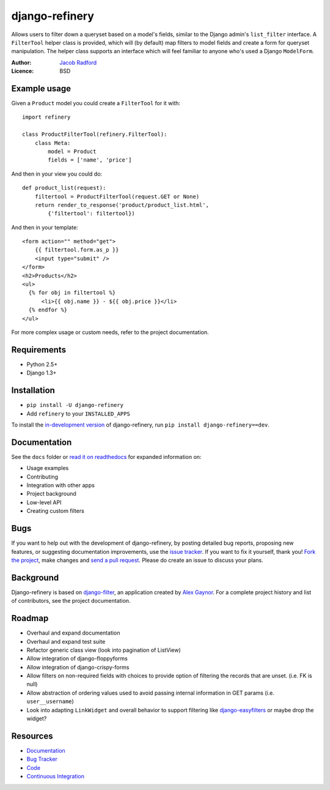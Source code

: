 django-refinery
===============

.. image:: https://secure.travis-ci.org/nkryptic/django-refinery.png?branch=master
   :target: http://travis-ci.org/nkryptic/django-refinery

Allows users to filter down a queryset based on a model's fields, similar to
the Django admin's ``list_filter`` interface.  A ``FilterTool`` helper class
is provided, which will (by default) map filters to model fields and create
a form for queryset manipulation.  The helper class supports an interface 
which will feel familiar to anyone who's used a Django ``ModelForm``.

:Author: `Jacob Radford <https://github.com/nkryptic>`_
:Licence: BSD


Example usage
-------------

Given a ``Product`` model you could create a ``FilterTool`` for it with::

    import refinery
    
    class ProductFilterTool(refinery.FilterTool):
        class Meta:
            model = Product
            fields = ['name', 'price']

And then in your view you could do::

    def product_list(request):
        filtertool = ProductFilterTool(request.GET or None)
        return render_to_response('product/product_list.html',
            {'filtertool': filtertool})

And then in your template::

    <form action="" method="get">
        {{ filtertool.form.as_p }}
        <input type="submit" />
    </form>
    <h2>Products</h2>
    <ul>
      {% for obj in filtertool %}
          <li>{{ obj.name }} - ${{ obj.price }}</li>
      {% endfor %}
    </ul>

For more complex usage or custom needs, refer to the project documentation.


Requirements
------------

* Python 2.5+
* Django 1.3+


Installation
------------

* ``pip install -U django-refinery``
* Add ``refinery`` to your ``INSTALLED_APPS``

To install the `in-development version`_ of django-refinery, run ``pip
install django-refinery==dev``.

.. _`in-development version`: https://github.com/nkryptic/django-refinery/tarball/master#egg=django-refinery-dev


Documentation
-------------

See the ``docs`` folder or `read it on readthedocs`_ for expanded
information on:

* Usage examples
* Contributing
* Integration with other apps
* Project background
* Low-level API
* Creating custom filters

.. _`read it on readthedocs`: http://django-refinery.rtfd.org


Bugs
----

If you want to help out with the development of django-refinery, by
posting detailed bug reports, proposing new features, or suggesting
documentation improvements, use the `issue tracker`_.  If you want to
fix it yourself, thank you!  `Fork the project`_, make changes and
`send a pull request`_.  Please do create an issue to discuss your plans.

.. _`issue tracker`: http://github.com/nkryptic/django-refinery/issues
.. _`Fork the project`: http://help.github.com/fork-a-repo
.. _`send a pull request`: http://help.github.com/send-pull-requests/


Background
----------

Django-refinery is based on `django-filter`_, an application created
by `Alex Gaynor`_.  For a complete project history and list of contributors,
see the project documentation.

.. _`django-filter`: https://github.com/alex/django-filter
.. _`Alex Gaynor`: https://github.com/alex

Roadmap
-------

* Overhaul and expand documentation
* Overhaul and expand test suite
* Refactor generic class view (look into pagination of ListView)
* Allow integration of django-floppyforms
* Allow integration of django-crispy-forms
* Allow filters on non-required fields with choices to provide
  option of filtering the records that are unset. (i.e. FK is null)
* Allow abstraction of ordering values used to avoid passing internal
  information in GET params (i.e. ``user__username``)
* Look into adapting ``LinkWidget`` and overall behavior to support
  filtering like `django-easyfilters`_ or maybe drop the widget?

.. _`django-easyfilters`: http://pypi.python.org/pypi/django-easyfilters


Resources
---------

* `Documentation <http://django-refinery.rtfd.org/>`_
* `Bug Tracker <http://github.com/nkryptic/django-refinery/issues>`_
* `Code <http://github.com/nkryptic/django-refinery>`_
* `Continuous Integration <http://travis-ci.org/nkryptic/django-refinery>`_



